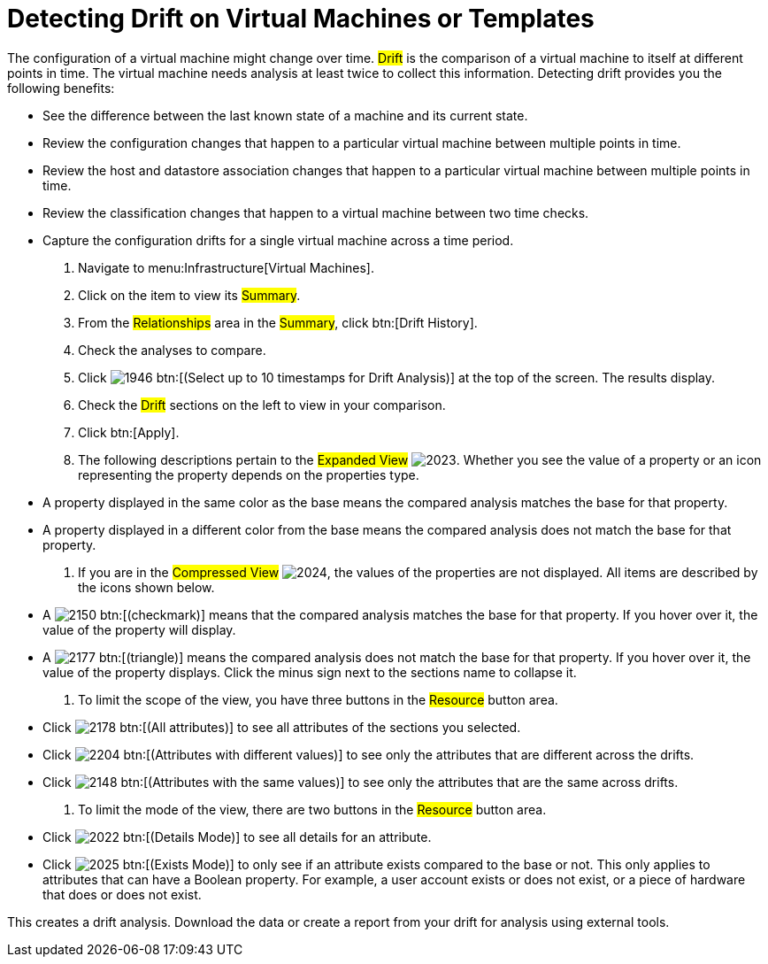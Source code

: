 [[_viewing_drift_on_virtual_machines_or_templates]]
= Detecting Drift on Virtual Machines or Templates

The configuration of a virtual machine might change over time. #Drift# is the comparison of a virtual machine to itself at different points in time.
The virtual machine needs analysis at least twice to collect this information.
Detecting drift provides you the following benefits:

* See the difference between the last known state of a machine and its current state.
* Review the configuration changes that happen to a particular virtual machine between multiple points in time.
* Review the host and datastore association changes that happen to a particular virtual machine between multiple points in time.
* Review the classification changes that happen to a virtual machine between two time checks.
* Capture the configuration drifts for a single virtual machine across a time period.

. Navigate to menu:Infrastructure[Virtual Machines].
. Click on the item to view its #Summary#.
. From the #Relationships# area in the #Summary#, click btn:[Drift History].
. Check the analyses to compare.
. Click  image:images/1946.png[] btn:[(Select up to 10 timestamps for Drift Analysis)] at the top of the screen.
  The results display.
. Check the #Drift# sections on the left to view in your comparison.
. Click btn:[Apply].
. The following descriptions pertain to the #Expanded View#				image:images/2023.png[].
  Whether you see the value of a property or an icon representing the property depends on the properties type.
+
* A property displayed in the same color as the base means the compared analysis matches the base for that property.
* A property displayed in a different color from the base means the compared analysis does not match the base for that property.

. If you are in the #Compressed View#				image:images/2024.png[], the values of the properties are not displayed.
  All items are described by the icons shown below.
+
* A  image:images/2150.png[] btn:[(checkmark)] means that the compared analysis matches the base for that property.
  If you hover over it, the value of the property will display.
* A  image:images/2177.png[] btn:[(triangle)] means the compared analysis does not match the base for that property.
  If you hover over it, the value of the property displays.
  Click the minus sign next to the sections name to collapse it.

. To limit the scope of the view, you have three buttons in the #Resource# button area.
+
* Click  image:images/2178.png[] btn:[(All attributes)] to see all attributes of the sections you selected.
* Click  image:images/2204.png[] btn:[(Attributes with different values)] to see only the attributes that are different across the drifts.
* Click  image:images/2148.png[] btn:[(Attributes with the same values)] to see only the attributes that are the same across drifts.

. To limit the mode of the view, there are two buttons in the #Resource# button area.
+
* Click  image:images/2022.png[] btn:[(Details Mode)] to see all details for an attribute.
* Click  image:images/2025.png[] btn:[(Exists Mode)] to only see if an attribute exists compared to the base or not.
  This only applies to attributes that can have a Boolean property.
  For example, a user account exists or does not exist, or a piece of hardware that does or does not exist.


This creates a drift analysis.
Download the data or create a report from your drift for analysis using external tools.

